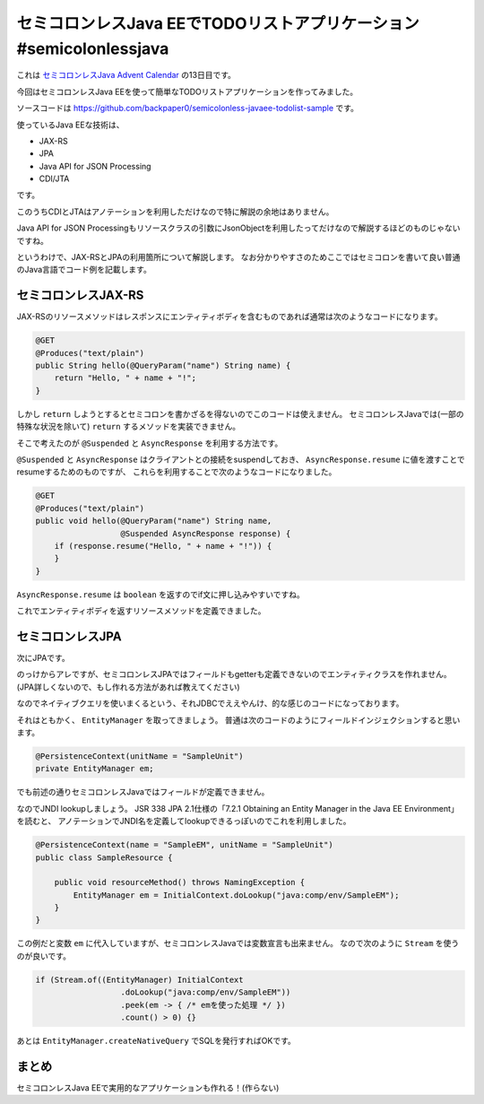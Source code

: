 セミコロンレスJava EEでTODOリストアプリケーション #semicolonlessjava
================================================================================

これは `セミコロンレスJava Advent Calendar <http://www.adventar.org/calendars/952>`_
の13日目です。

今回はセミコロンレスJava EEを使って簡単なTODOリストアプリケーションを作ってみました。

ソースコードは https://github.com/backpaper0/semicolonless-javaee-todolist-sample です。

使っているJava EEな技術は、

* JAX-RS
* JPA
* Java API for JSON Processing
* CDI/JTA

です。

このうちCDIとJTAはアノテーションを利用しただけなので特に解説の余地はありません。

Java API for JSON Processingもリソースクラスの引数にJsonObjectを利用したってだけなので解説するほどのものじゃないですね。

というわけで、JAX-RSとJPAの利用箇所について解説します。
なお分かりやすさのためここではセミコロンを書いて良い普通のJava言語でコード例を記載します。

セミコロンレスJAX-RS
--------------------------------------------------

JAX-RSのリソースメソッドはレスポンスにエンティティボディを含むものであれば通常は次のようなコードになります。

.. sourcecode:: java

   @GET
   @Produces("text/plain")
   public String hello(@QueryParam("name") String name) {
       return "Hello, " + name + "!";
   }

しかし ``return`` しようとするとセミコロンを書かざるを得ないのでこのコードは使えません。
セミコロンレスJavaでは(一部の特殊な状況を除いて) ``return`` するメソッドを実装できません。

そこで考えたのが ``@Suspended`` と ``AsyncResponse`` を利用する方法です。

``@Suspended`` と ``AsyncResponse`` はクライアントとの接続をsuspendしておき、 ``AsyncResponse.resume`` に値を渡すことでresumeするためのものですが、
これらを利用することで次のようなコードになりました。

.. sourcecode:: java

   @GET
   @Produces("text/plain")
   public void hello(@QueryParam("name") String name,
                     @Suspended AsyncResponse response) {
       if (response.resume("Hello, " + name + "!")) {
       }
   }

``AsyncResponse.resume`` は ``boolean`` を返すのでif文に押し込みやすいですね。

これでエンティティボディを返すリソースメソッドを定義できました。

セミコロンレスJPA
--------------------------------------------------

次にJPAです。

のっけからアレですが、セミコロンレスJPAではフィールドもgetterも定義できないのでエンティティクラスを作れません。
(JPA詳しくないので、もし作れる方法があれば教えてください)

なのでネイティブクエリを使いまくるという、それJDBCでええやんけ、的な感じのコードになっております。

それはともかく、 ``EntityManager`` を取ってきましょう。
普通は次のコードのようにフィールドインジェクションすると思います。

.. sourcecode:: java

   @PersistenceContext(unitName = "SampleUnit")
   private EntityManager em;

でも前述の通りセミコロンレスJavaではフィールドが定義できません。

なのでJNDI lookupしましょう。
JSR 338 JPA 2.1仕様の「7.2.1 Obtaining an Entity Manager in the Java EE Environment」を読むと、
アノテーションでJNDI名を定義してlookupできるっぽいのでこれを利用しました。

.. sourcecode:: java

   @PersistenceContext(name = "SampleEM", unitName = "SampleUnit")
   public class SampleResource {

       public void resourceMethod() throws NamingException {
           EntityManager em = InitialContext.doLookup("java:comp/env/SampleEM");
       }
   }

この例だと変数 ``em`` に代入していますが、セミコロンレスJavaでは変数宣言も出来ません。
なので次のように ``Stream`` を使うのが良いです。

.. sourcecode:: java

   if (Stream.of((EntityManager) InitialContext
                     .doLookup("java:comp/env/SampleEM"))
                     .peek(em -> { /* emを使った処理 */ })
                     .count() > 0) {}

あとは ``EntityManager.createNativeQuery`` でSQLを発行すればOKです。

まとめ
--------------------------------------------------

セミコロンレスJava EEで実用的なアプリケーションも作れる！(作らない)

.. author:: default
.. categories:: none
.. tags:: Java, SemicolonlessJava
.. comments::
